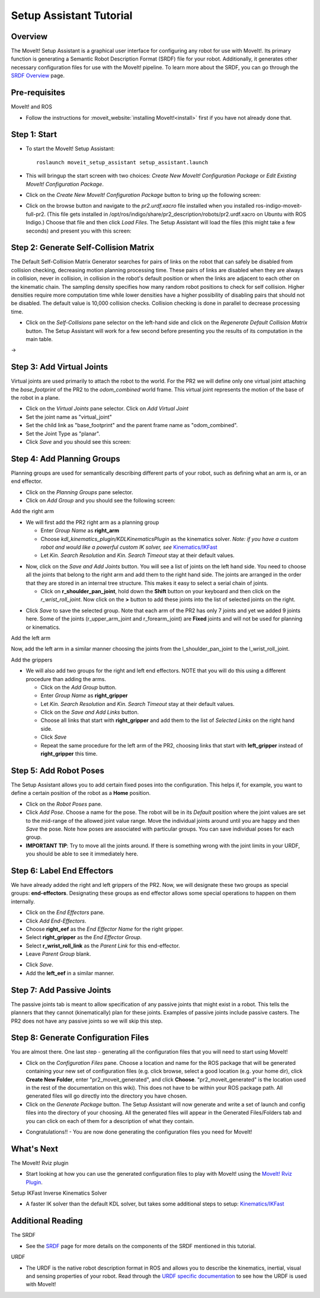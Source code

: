 Setup Assistant Tutorial
========================

Overview
----------------------

The MoveIt! Setup Assistant is a graphical user interface for
configuring any robot for use with MoveIt!. Its primary function is
generating a Semantic Robot Description Format (SRDF) file for your
robot. Additionally, it generates other necessary configuration files
for use with the MoveIt! pipeline. To learn more about the SRDF, you
can go through the `SRDF Overview <http://picknik.io/moveit_wiki/index.php?title=SRDF>`_
page.

Pre-requisites
----------------------

MoveIt! and ROS

* Follow the instructions for :moveit_website:`installing MoveIt!<install>`
  first if you have not already done that.

Step 1: Start
---------------

* To start the MoveIt! Setup Assistant::

   roslaunch moveit_setup_assistant setup_assistant.launch

* This will bringup the start screen with two choices: *Create New
  MoveIt! Configuration Package* or *Edit Existing MoveIt!
  Configuration Package*.

* Click on the *Create New MoveIt! Configuration Package* button to
  bring up the following screen:

.. image:: setup_assistant_start.png

* Click on the browse button and navigate to the *pr2.urdf.xacro* file
  installed when you installed ros-indigo-moveit-full-pr2. (This file
  gets installed in
  /opt/ros/indigo/share/pr2_description/robots/pr2.urdf.xacro on Ubuntu
  with ROS Indigo.)  Choose that file and then click *Load Files*. The
  Setup Assistant will load the files (this might take a few seconds)
  and present you with this screen:

.. image:: setup_assistant_pr2_100.png
   :width: 800px

Step 2: Generate Self-Collision Matrix
--------------------------------------

The Default Self-Collision Matrix Generator searches for pairs of
links on the robot that can safely be disabled from collision
checking, decreasing motion planning processing time. These pairs of
links are disabled when they are always in collision, never in
collision, in collision in the robot's default position or when the
links are adjacent to each other on the kinematic chain. The sampling
density specifies how many random robot positions to check for self
collision. Higher densities require more computation time while lower
densities have a higher possibility of disabling pairs that should not
be disabled. The default value is 10,000 collision checks. Collision
checking is done in parallel to decrease processing time.

* Click on the *Self-Collisions* pane selector on the left-hand side
  and click on the *Regenerate Default Collision Matrix* button. The
  Setup Assistant will work for a few second before presenting you the
  results of its computation in the main table.

|before| → |after|

.. |before| image:: setup_assistant_pr2_self_collisions.png
   :width: 500px
   :align: middle
.. |after| image:: setup_assistant_pr2_self_collisions_done.png
   :width: 500px
   :align: middle

Step 3: Add Virtual Joints
--------------------------

Virtual joints are used primarily to attach the robot to the
world. For the PR2 we will define only one virtual joint attaching the
*base_footprint* of the PR2 to the *odom_combined* world
frame. This virtual joint represents the motion of the base of the
robot in a plane.

* Click on the *Virtual Joints* pane selector. Click on *Add Virtual Joint*

* Set the joint name as "virtual_joint"

* Set the child link as "base_footprint" and the parent frame name as "odom_combined".

* Set the Joint Type as "planar".

* Click *Save* and you should see this screen:

.. image:: setup_assistant_pr2_virtual_joints.png
   :width: 700px

Step 4: Add Planning Groups
---------------------------

Planning groups are used for semantically describing different parts
of your robot, such as defining what an arm is, or an end effector.

* Click on the *Planning Groups* pane selector.

* Click on *Add Group* and you should see the following screen:

.. image:: setup_assistant_pr2_planning_groups.png
   :width: 700px

Add the right arm

* We will first add the PR2 right arm as a planning group

  * Enter *Group Name* as **right_arm**

  * Choose *kdl_kinematics_plugin/KDLKinematicsPlugin* as the
    kinematics solver. *Note: if you have a custom robot and would
    like a powerful custom IK solver, see* `Kinematics/IKFast <../ikfast_tutorial.html>`_

  * Let *Kin. Search Resolution* and *Kin. Search Timeout* stay at
    their default values.

.. image:: setup_assistant_pr2_right_arm.png
   :width: 700px

* Now, click on the *Save and Add Joints* button. You will see a
  list of joints on the left hand side. You need to choose all the
  joints that belong to the right arm and add them to the right hand
  side. The joints are arranged in the order that they are stored in
  an internal tree structure. This makes it easy to select a serial
  chain of joints.

  * Click on **r_shoulder_pan_joint**, hold down the **Shift**
    button on your keyboard and then click on the
    *r_wrist_roll_joint*. Now click on the **>** button to add these
    joints into the list of selected joints on the right.

.. image:: setup_assistant_pr2_right_arm_joints.png
   :width: 700px

* Click *Save* to save the selected group. Note that each arm of the
  PR2 has only 7 joints and yet we added 9 joints here. Some of the
  joints (r_upper_arm_joint and r_forearm_joint) are **Fixed** joints
  and will not be used for planning or kinematics.

.. image:: setup_assistant_pr2_right_arm_joints_saved.png
   :width: 700px

Add the left arm

Now, add the left arm in a similar manner choosing the joints from the
l_shoulder_pan_joint to the l_wrist_roll_joint.

Add the grippers

* We will also add two groups for the right and left end
  effectors. NOTE that you will do this using a different procedure
  than adding the arms.

  * Click on the *Add Group* button.

  * Enter *Group Name* as **right_gripper**

  * Let *Kin. Search Resolution* and *Kin. Search Timeout* stay at their default values.

  * Click on the *Save and Add Links* button.

  * Choose all links that start with **right_gripper** and add them
    to the list of *Selected Links* on the right hand side.

  * Click *Save*

  * Repeat the same procedure for the left arm of the PR2, choosing
    links that start with **left_gripper** instead of
    **right_gripper** this time.

.. image:: setup_assistant_pr2_planning_groups_grippers.png
   :width: 700px

Step 5: Add Robot Poses
-----------------------

The Setup Assistant allows you to add certain fixed poses into the
configuration. This helps if, for example, you want to define a
certain position of the robot as a **Home** position.

* Click on the *Robot Poses* pane.

* Click *Add Pose*. Choose a name for the pose. The robot will be in
  its *Default* position where the joint values are set to the
  mid-range of the allowed joint value range. Move the individual
  joints around until you are happy and then *Save* the pose. Note
  how poses are associated with particular groups. You can save
  individual poses for each group.

* **IMPORTANT TIP**: Try to move all the joints around. If there is
  something wrong with the joint limits in your URDF, you should be able
  to see it immediately here.

.. image:: setup_assistant_pr2_saved_poses.png
   :width: 700px

Step 6: Label End Effectors
---------------------------

We have already added the right and left grippers of the PR2. Now, we
will designate these two groups as special groups:
**end-effectors**. Designating these groups as end effector allows
some special operations to happen on them internally.

* Click on the *End Effectors* pane.

* Click *Add End-Effectors*.

* Choose **right_eef** as the *End Effector Name* for the right gripper.

* Select **right_gripper** as the *End Effector Group*.

* Select **r_wrist_roll_link** as the *Parent Link* for this end-effector.

* Leave *Parent Group* blank.

.. image:: setup_assistant_pr2_end_effectors_add.png
   :width: 700px

* Click *Save*.

* Add the **left_eef** in a similar manner.

Step 7: Add Passive Joints
--------------------------

The passive joints tab is meant to allow specification of any passive
joints that might exist in a robot. This tells the planners that they
cannot (kinematically) plan for these joints. Examples of passive
joints include passive casters. The PR2 does not have any passive
joints so we will skip this step.

Step 8: Generate Configuration Files
------------------------------------

You are almost there. One last step - generating all the configuration
files that you will need to start using MoveIt!

* Click on the *Configuration Files* pane. Choose a location and
  name for the ROS package that will be generated containing your new
  set of configuration files (e.g. click browse, select a good
  location (e.g. your home dir), click **Create New Folder**, enter
  "pr2_moveit_generated", and click **Choose**.
  "pr2_moveit_generated" is the location used in the rest of the
  documentation on this wiki). This does not have to be within your
  ROS package path. All generated files will go directly into the
  directory you have chosen.

* Click on the *Generate Package* button. The Setup Assistant will
  now generate and write a set of launch and config files into the
  directory of your choosing. All the generated files will appear in the
  Generated Files/Folders tab and you can click on each of them for a
  description of what they contain.

.. image:: setup_assistant_pr2_done.png
   :width: 700px

* Congratulations!! - You are now done generating the configuration
  files you need for MoveIt!

What's Next
---------------


The MoveIt! Rviz plugin

* Start looking at how you can use the generated configuration files
  to play with MoveIt! using the
  `MoveIt! Rviz Plugin <../ros_visualization/visualization_tutorial.html>`_.

Setup IKFast Inverse Kinematics Solver

* A faster IK solver than the default KDL solver, but takes some
  additional steps to setup:
  `Kinematics/IKFast <../ikfast_tutorial.html>`_

Additional Reading
---------------------

The SRDF

* See the `SRDF <http://picknik.io/moveit_wiki/index.php?title=SRDF>`_ page for more
  details on the components of the SRDF mentioned in this tutorial.

URDF

* The URDF is the native robot description format in ROS and allows
  you to describe the kinematics, inertial, visual and sensing
  properties of your robot. Read through the `URDF specific
  documentation <http://picknik.io/moveit_wiki/index.php?title=URDF>`_ to see how the
  URDF is used with MoveIt!
